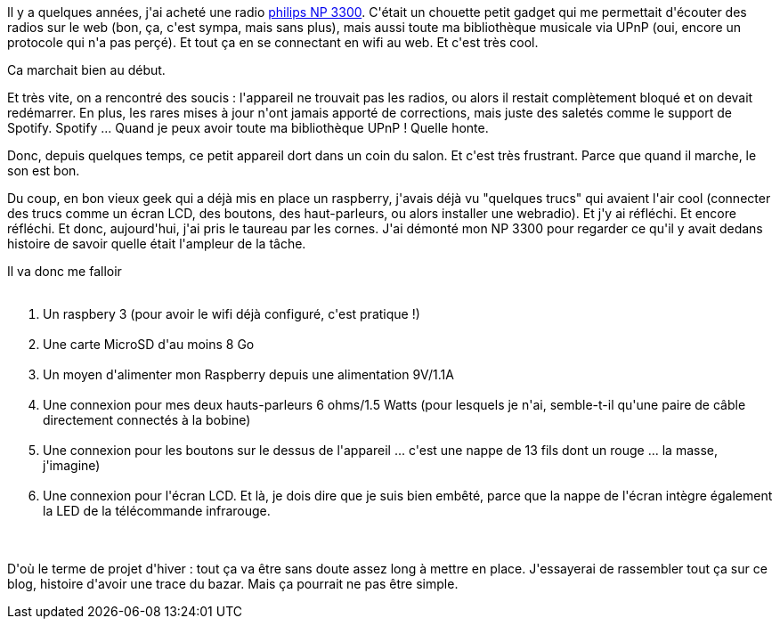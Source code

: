:jbake-type: post
:jbake-status: published
:jbake-title: Petit projet d'hiver : une webradio sur raspberry
:jbake-tags: maker,raspberrypi,upnp,_mois_oct.,_année_2016
:jbake-date: 2016-10-23
:jbake-depth: ../../../../
:jbake-uri: wordpress/2016/10/23/petit-projet-dhiver-une-webradio-sur-raspberry.adoc
:jbake-excerpt: 
:jbake-source: https://riduidel.wordpress.com/2016/10/23/petit-projet-dhiver-une-webradio-sur-raspberry/
:jbake-style: wordpress

++++
<p>
Il y a quelques années, j'ai acheté une radio <a href="https://riduidel.wordpress.com/2012/04/19/jai-choisi-pour-moi-cest-betamax/">philips NP 3300</a>. C'était un chouette petit gadget qui me permettait d'écouter des radios sur le web (bon, ça, c'est sympa, mais sans plus), mais aussi toute ma bibliothèque musicale via UPnP (oui, encore un protocole qui n'a pas perçé). Et tout ça en se connectant en wifi au web. Et c'est très cool.
</p>
<p>
Ca marchait bien au début.
</p>
<p>
Et très vite, on a rencontré des soucis : l'appareil ne trouvait pas les radios, ou alors il restait complètement bloqué et on devait redémarrer. En plus, les rares mises à jour n'ont jamais apporté de corrections, mais juste des saletés comme le support de Spotify. Spotify ... Quand je peux avoir toute ma bibliothèque UPnP ! Quelle honte.
</p>
<p>
Donc, depuis quelques temps, ce petit appareil dort dans un coin du salon. Et c'est très frustrant. Parce que quand il marche, le son est bon.
</p>
<p>
Du coup, en bon vieux geek qui a déjà mis en place un raspberry, j'avais déjà vu "quelques trucs" qui avaient l'air cool (connecter des trucs comme un écran LCD, des boutons, des haut-parleurs, ou alors installer une webradio). Et j'y ai réfléchi. Et encore réfléchi. Et donc, aujourd'hui, j'ai pris le taureau par les cornes. J'ai démonté mon NP 3300 pour regarder ce qu'il y avait dedans histoire de savoir quelle était l'ampleur de la tâche.
</p>
<p>
Il va donc me falloir
<br/>
<ol>
<br/>
<li>Un raspbery 3 (pour avoir le wifi déjà configuré, c'est pratique !)</li>
<br/>
<li>Une carte MicroSD d'au moins 8 Go</li>
<br/>
<li>Un moyen d'alimenter mon Raspberry depuis une alimentation 9V/1.1A</li>
<br/>
<li>Une connexion pour mes deux hauts-parleurs 6 ohms/1.5 Watts (pour lesquels je n'ai, semble-t-il qu'une paire de câble directement connectés à la bobine)</li>
<br/>
<li>Une connexion pour les boutons sur le dessus de l'appareil ... c'est une nappe de 13 fils dont un rouge ... la masse, j'imagine)</li>
<br/>
<li>Une connexion pour l'écran LCD. Et là, je dois dire que je suis bien embêté, parce que la nappe de l'écran intègre également la LED de la télécommande infrarouge.</li>
<br/>
</ol>
<br/>
D'où le terme de projet d'hiver : tout ça va être sans doute assez long à mettre en place. J'essayerai de rassembler tout ça sur ce blog, histoire d'avoir une trace du bazar. Mais ça pourrait ne pas être simple.
</p>
++++